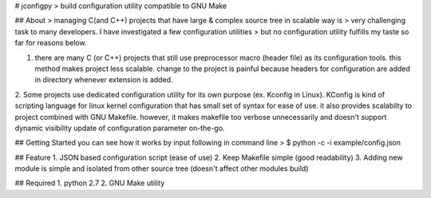 # jconfigpy
> build configuration utility compatible to GNU Make

## About
> managing C(and C++) projects that have large & complex source tree in scalable way is
> very challenging task to many developers. I have investigated a few configuration utilities
> but no configuration utility fulfills my taste so far for reasons below.

1. there are many C (or C++) projects that still use preprocessor macro (header file) as its configuration tools.  this method makes project less scalable. change to the project is painful because headers for configuration are added in directory whenever extension is added.

2. Some projects use dedicated configuration utility for its own purpose (ex. Kconfig in Linux). KConfig is kind of scripting language for linux kernel configuration that has
small set of syntax for ease of use. it also provides scalabilty to project combined with GNU Makefile. however, it makes makefile too verbose unnecessarily and doesn't support dynamic visibility update of configuration parameter on-the-go.


## Getting Started
you can see how it works by input following in command line
> $ python -c -i example/config.json

## Feature
1. JSON based configuration script (ease of use)
2. Keep Makefile simple (good readability)
3. Adding new module is simple and isolated from other source tree (doesn't affect other modules build)


## Required
1. python 2.7
2. GNU Make utility





